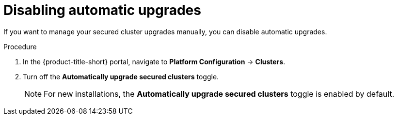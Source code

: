 // Module included in the following assemblies:
//
// * configuration/configure-automatic-upgrades.adoc
:_module-type: PROCEDURE
[id="disable-automatic-upgrades_{context}"]
= Disabling automatic upgrades

If you want to manage your secured cluster upgrades manually, you can disable automatic upgrades.

.Procedure

. In the {product-title-short} portal, navigate to *Platform Configuration* -> *Clusters*.
. Turn off the *Automatically upgrade secured clusters* toggle.
+
[NOTE]
====
For new installations, the *Automatically upgrade secured clusters* toggle is enabled by default.
====
